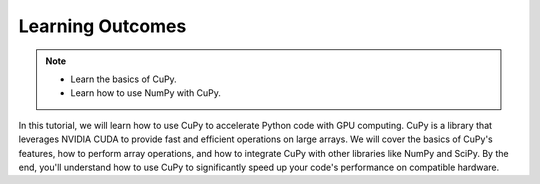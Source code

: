 Learning Outcomes
=================

.. note::
        - Learn the basics of CuPy.
        - Learn how to use NumPy with CuPy.


In this tutorial, we will learn how to use CuPy to accelerate Python code with GPU computing. CuPy is a library that leverages NVIDIA CUDA to provide 
fast and efficient operations on large arrays. We will cover the basics of CuPy's features, how to perform array operations, and how to integrate 
CuPy with other libraries like NumPy and SciPy. By the end, you'll understand how to use CuPy to significantly speed up your code's performance 
on compatible hardware.


